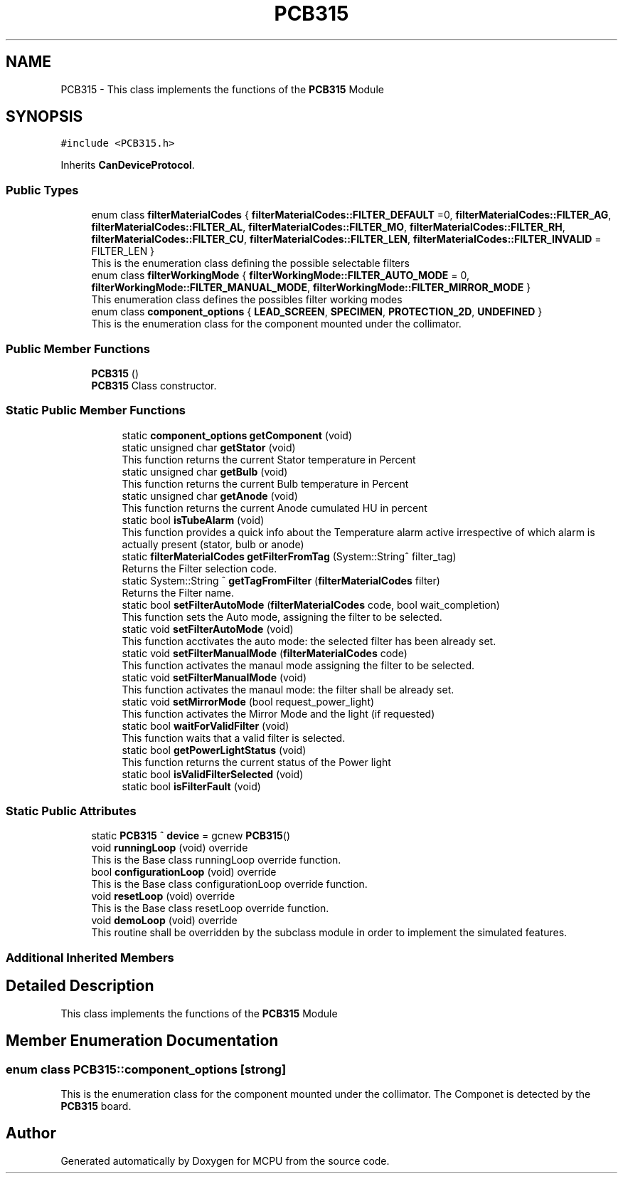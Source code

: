 .TH "PCB315" 3 "Mon Sep 30 2024" "MCPU" \" -*- nroff -*-
.ad l
.nh
.SH NAME
PCB315 \- This class implements the functions of the \fBPCB315\fP Module  

.SH SYNOPSIS
.br
.PP
.PP
\fC#include <PCB315\&.h>\fP
.PP
Inherits \fBCanDeviceProtocol\fP\&.
.SS "Public Types"

.in +1c
.ti -1c
.RI "enum class \fBfilterMaterialCodes\fP { \fBfilterMaterialCodes::FILTER_DEFAULT\fP =0, \fBfilterMaterialCodes::FILTER_AG\fP, \fBfilterMaterialCodes::FILTER_AL\fP, \fBfilterMaterialCodes::FILTER_MO\fP, \fBfilterMaterialCodes::FILTER_RH\fP, \fBfilterMaterialCodes::FILTER_CU\fP, \fBfilterMaterialCodes::FILTER_LEN\fP, \fBfilterMaterialCodes::FILTER_INVALID\fP = FILTER_LEN }"
.br
.RI "This is the enumeration class defining the possible selectable filters "
.ti -1c
.RI "enum class \fBfilterWorkingMode\fP { \fBfilterWorkingMode::FILTER_AUTO_MODE\fP = 0, \fBfilterWorkingMode::FILTER_MANUAL_MODE\fP, \fBfilterWorkingMode::FILTER_MIRROR_MODE\fP }"
.br
.RI "This enumeration class defines the possibles filter working modes "
.ti -1c
.RI "enum class \fBcomponent_options\fP { \fBLEAD_SCREEN\fP, \fBSPECIMEN\fP, \fBPROTECTION_2D\fP, \fBUNDEFINED\fP }"
.br
.RI "This is the enumeration class for the component mounted under the collimator\&. "
.in -1c
.SS "Public Member Functions"

.in +1c
.ti -1c
.RI "\fBPCB315\fP ()"
.br
.RI "\fBPCB315\fP Class constructor\&. "
.in -1c
.SS "Static Public Member Functions"

.PP
.RI "\fB\fP"
.br

.in +1c
.in +1c
.ti -1c
.RI "static \fBcomponent_options\fP \fBgetComponent\fP (void)"
.br
.ti -1c
.RI "static unsigned char \fBgetStator\fP (void)"
.br
.RI "This function returns the current Stator temperature in Percent "
.ti -1c
.RI "static unsigned char \fBgetBulb\fP (void)"
.br
.RI "This function returns the current Bulb temperature in Percent "
.ti -1c
.RI "static unsigned char \fBgetAnode\fP (void)"
.br
.RI "This function returns the current Anode cumulated HU in percent "
.ti -1c
.RI "static bool \fBisTubeAlarm\fP (void)"
.br
.RI "This function provides a quick info about the Temperature alarm active irrespective of which alarm is actually present (stator, bulb or anode) "
.ti -1c
.RI "static \fBfilterMaterialCodes\fP \fBgetFilterFromTag\fP (System::String^ filter_tag)"
.br
.RI "Returns the Filter selection code\&. "
.ti -1c
.RI "static System::String ^ \fBgetTagFromFilter\fP (\fBfilterMaterialCodes\fP filter)"
.br
.RI "Returns the Filter name\&. "
.ti -1c
.RI "static bool \fBsetFilterAutoMode\fP (\fBfilterMaterialCodes\fP code, bool wait_completion)"
.br
.RI "This function sets the Auto mode, assigning the filter to be selected\&. "
.ti -1c
.RI "static void \fBsetFilterAutoMode\fP (void)"
.br
.RI "This function acctivates the auto mode: the selected filter has been already set\&. "
.ti -1c
.RI "static void \fBsetFilterManualMode\fP (\fBfilterMaterialCodes\fP code)"
.br
.RI "This function activates the manaul mode assigning the filter to be selected\&. "
.ti -1c
.RI "static void \fBsetFilterManualMode\fP (void)"
.br
.RI "This function activates the manaul mode: the filter shall be already set\&. "
.ti -1c
.RI "static void \fBsetMirrorMode\fP (bool request_power_light)"
.br
.RI "This function activates the Mirror Mode and the light (if requested) "
.ti -1c
.RI "static bool \fBwaitForValidFilter\fP (void)"
.br
.RI "This function waits that a valid filter is selected\&. "
.ti -1c
.RI "static bool \fBgetPowerLightStatus\fP (void)"
.br
.RI "This function returns the current status of the Power light "
.ti -1c
.RI "static bool \fBisValidFilterSelected\fP (void)"
.br
.ti -1c
.RI "static bool \fBisFilterFault\fP (void)"
.br
.in -1c
.in -1c
.SS "Static Public Attributes"

.in +1c
.ti -1c
.RI "static \fBPCB315\fP ^ \fBdevice\fP = gcnew \fBPCB315\fP()"
.br
.in -1c
.in +1c
.ti -1c
.RI "void \fBrunningLoop\fP (void) override"
.br
.RI "This is the Base class runningLoop override function\&. "
.ti -1c
.RI "bool \fBconfigurationLoop\fP (void) override"
.br
.RI "This is the Base class configurationLoop override function\&. "
.ti -1c
.RI "void \fBresetLoop\fP (void) override"
.br
.RI "This is the Base class resetLoop override function\&. "
.ti -1c
.RI "void \fBdemoLoop\fP (void) override"
.br
.RI "This routine shall be overridden by the subclass module in order to implement the simulated features\&. "
.in -1c
.SS "Additional Inherited Members"
.SH "Detailed Description"
.PP 
This class implements the functions of the \fBPCB315\fP Module 


.SH "Member Enumeration Documentation"
.PP 
.SS "enum class \fBPCB315::component_options\fP\fC [strong]\fP"

.PP
This is the enumeration class for the component mounted under the collimator\&. The Componet is detected by the \fBPCB315\fP board\&. 

.SH "Author"
.PP 
Generated automatically by Doxygen for MCPU from the source code\&.
